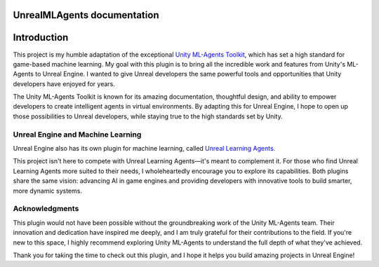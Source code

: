 .. UnrealMLAgents documentation master file, created by
   sphinx-quickstart on Fri Jan 10 11:19:40 2025.
   You can adapt this file completely to your liking, but it should at least
   contain the root `toctree` directive.

UnrealMLAgents documentation
============================

Introduction
============

This project is my humble adaptation of the exceptional `Unity ML-Agents Toolkit <https://github.com/Unity-Technologies/ml-agents>`_,
which has set a high standard for game-based machine learning. My goal with this plugin is to bring all the incredible
work and features from Unity's ML-Agents to Unreal Engine. I wanted to give Unreal developers the same powerful tools
and opportunities that Unity developers have enjoyed for years.

The Unity ML-Agents Toolkit is known for its amazing documentation, thoughtful design, and ability to empower
developers to create intelligent agents in virtual environments. By adapting this for Unreal Engine, I hope to open up
those possibilities to Unreal developers, while staying true to the high standards set by Unity.

Unreal Engine and Machine Learning
----------------------------------

Unreal Engine also has its own plugin for machine learning, called
`Unreal Learning Agents <https://dev.epicgames.com/community/learning/courses/kRm/unreal-engine-learning-agents-5-4/4JPj/unreal-engine-learning-agents-intro-5-4>`_.

This project isn't here to compete with Unreal Learning Agents—it's meant to complement it. For those who find Unreal
Learning Agents more suited to their needs, I wholeheartedly encourage you to explore its capabilities. Both plugins
share the same vision: advancing AI in game engines and providing developers with innovative tools to build smarter,
more dynamic systems.

Acknowledgments
---------------

This plugin would not have been possible without the groundbreaking work of the Unity ML-Agents team. Their innovation
and dedication have inspired me deeply, and I am truly grateful for their contributions to the field. If you're new to
this space, I highly recommend exploring Unity ML-Agents to understand the full depth of what they've achieved.

Thank you for taking the time to check out this plugin, and I hope it helps you build amazing projects in Unreal
Engine!
